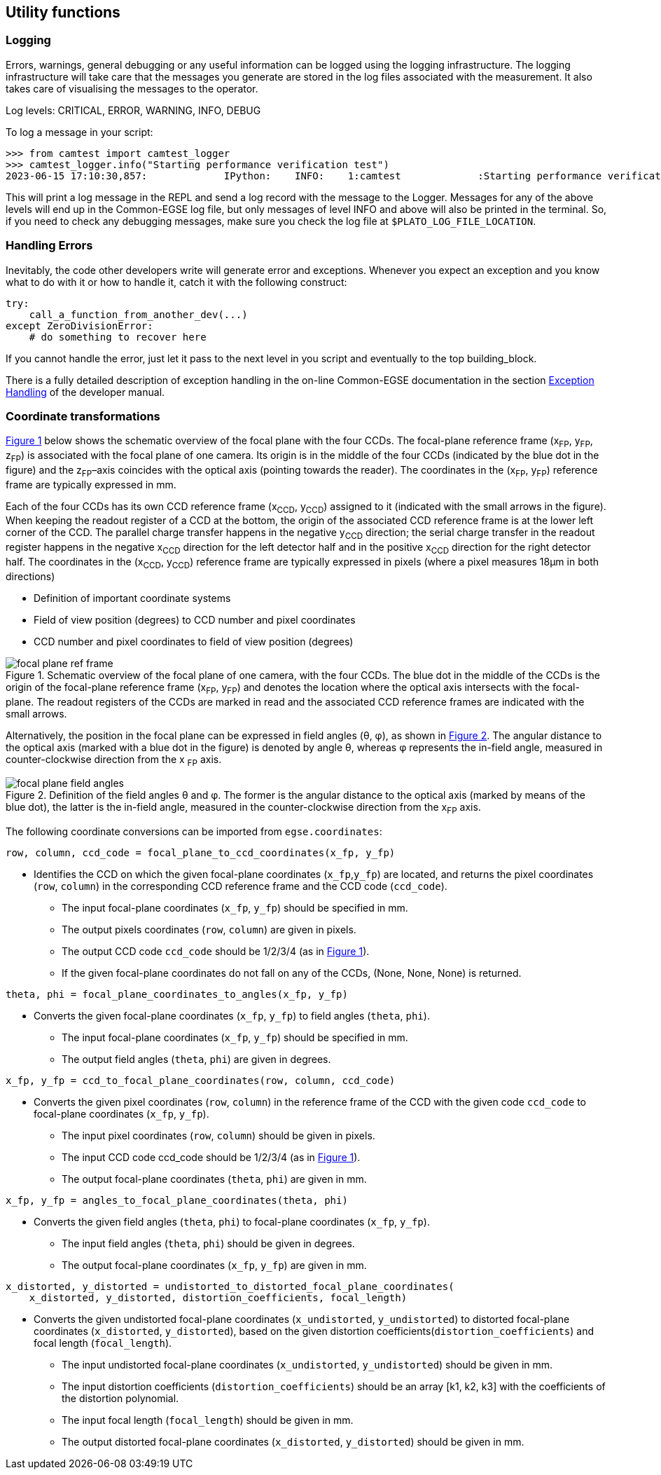 == Utility functions

=== Logging

Errors, warnings, general debugging or any useful information can be
logged using the logging infrastructure. The logging infrastructure will
take care that the messages you generate are stored in the log files
associated with the measurement. It also takes care of visualising the
messages to the operator.

Log levels: CRITICAL, ERROR, WARNING, INFO, DEBUG

To log a message in your script:
[%nowrap]
----
>>> from camtest import camtest_logger
>>> camtest_logger.info("Starting performance verification test")
2023-06-15 17:10:30,857:             IPython:    INFO:    1:camtest             :Starting performance verification test
----
This will print a log message in the REPL and send a log record with the
message to the Logger. Messages for any of the above levels will end up
in the Common-EGSE log file, but only messages of level INFO and above
will also be printed in the terminal. So, if you need to check any
debugging messages, make sure you check the log file at
`$PLATO_LOG_FILE_LOCATION`.

=== Handling Errors

Inevitably, the code other developers write will generate error and
exceptions. Whenever you expect an exception and you know what to do
with it or how to handle it, catch it with the following construct:
----
try:
    call_a_function_from_another_dev(...)
except ZeroDivisionError:
    # do something to recover here
----
If you cannot handle the error, just let it pass to the next level in
you script and eventually to the top building_block.

There is a fully detailed description of exception handling in the on-line Common-EGSE documentation in the section https://ivs-kuleuven.github.io/plato-cgse-doc/asciidocs/developer-manual.html#_best_practices_for_error_and_exception_handling[Exception Handling] of the developer manual.

=== Coordinate transformations

xref:fig-fp-ref-frame[xrefstyle=short] below shows the schematic overview of the focal plane with the four
CCDs. The focal-plane reference frame (x~FP~, y~FP~, z~FP~) is
associated with the focal plane of one camera. Its origin is in the
middle of the four CCDs (indicated by the blue dot in the figure) and
the z~FP~–axis coincides with the optical axis (pointing towards the
reader). The coordinates in the (x~FP~, y~FP~) reference frame are
typically expressed in mm.

Each of the four CCDs has its own CCD reference frame (x~CCD~, y~CCD~)
assigned to it (indicated with the small arrows in the figure). When
keeping the readout register of a CCD at the bottom, the origin of the
associated CCD reference frame is at the lower left corner of the CCD.
The parallel charge transfer happens in the negative y~CCD~ direction;
the serial charge transfer in the readout register happens in the
negative x~CCD~ direction for the left detector half and in the
positive x~CCD~ direction for the right detector half. The coordinates
in the (x~CCD~, y~CCD~) reference frame are typically expressed in
pixels (where a pixel measures 18µm in both directions)

* Definition of important coordinate systems
* Field of view position (degrees) to CCD number and pixel coordinates
* CCD number and pixel coordinates to field of view position (degrees)

[[fig-fp-ref-frame]]
.Schematic overview of the focal plane of one camera, with the four CCDs. The blue dot in the middle of the CCDs is the origin of the focal-plane reference frame (x~FP~, y~FP~) and denotes the location where the optical axis intersects with the focal-plane. The readout registers of the CCDs are marked in read and the associated CCD reference frames are indicated with the small arrows.
image::../images/focal-plane-ref-frame.png[align=center]


Alternatively, the position in the focal plane can be expressed in field
angles (θ, φ), as shown in xref:fig-fp-field-angles[xrefstyle=short]. The angular distance to the
optical axis (marked with a blue dot in the figure) is denoted by angle
θ, whereas φ represents the in-field angle, measured in
counter-clockwise direction from the x ~FP~ axis.

[[fig-fp-field-angles]]
.Definition of the field angles θ and φ. The former is the angular distance to the optical axis (marked by means of the blue dot), the latter is the in-field angle, measured in the counter-clockwise direction from the x~FP~ axis.
image::../images/focal-plane-field-angles.png[align=center]


The following coordinate conversions can be imported from `egse.coordinates`:
----
row, column, ccd_code = focal_plane_to_ccd_coordinates(x_fp, y_fp)
----
* Identifies the CCD on which the given focal-plane coordinates (`x_fp`,`y_fp`) are located, and returns the pixel coordinates (`row`, `column`) in the corresponding CCD reference frame and the CCD code (`ccd_code`).

** The input focal-plane coordinates (`x_fp`, `y_fp`) should be specified in
mm.
** The output pixels coordinates (`row`, `column`) are given in pixels.
** The output CCD code `ccd_code` should be 1/2/3/4 (as in xref:fig-fp-ref-frame[xrefstyle=short]).
** If the given focal-plane coordinates do not fall on any of the CCDs, (None, None, None) is returned.

----
theta, phi = focal_plane_coordinates_to_angles(x_fp, y_fp)
----
* Converts the given focal-plane coordinates (`x_fp`, `y_fp`) to field angles (`theta`, `phi`).

** The input focal-plane coordinates (`x_fp`, `y_fp`) should be specified in mm.
** The output field angles (`theta`, `phi`) are given in degrees.

----
x_fp, y_fp = ccd_to_focal_plane_coordinates(row, column, ccd_code)
----
* Converts the given pixel coordinates (`row`, `column`) in the reference
frame of the CCD with the given code `ccd_code` to focal-plane coordinates
(`x_fp`, `y_fp`).

** The input pixel coordinates (`row`, `column`) should be given in pixels.
** The input CCD code ccd_code should be 1/2/3/4 (as in xref:fig-fp-ref-frame[xrefstyle=short]).
** The output focal-plane coordinates (`theta`, `phi`) are given in mm.

----
x_fp, y_fp = angles_to_focal_plane_coordinates(theta, phi)
----
* Converts the given field angles (`theta`, `phi`) to focal-plane coordinates (`x_fp`, `y_fp`).

** The input field angles (`theta`, `phi`) should be given in degrees.
** The output focal-plane coordinates (`x_fp`, `y_fp`) are given in mm.

----
x_distorted, y_distorted = undistorted_to_distorted_focal_plane_coordinates(
    x_distorted, y_distorted, distortion_coefficients, focal_length)
----
* Converts the given undistorted focal-plane coordinates (`x_undistorted`, `y_undistorted`) to distorted focal-plane coordinates (`x_distorted`, `y_distorted`), based on the given distortion coefficients(`distortion_coefficients`) and focal length (`focal_length`).

** The input undistorted focal-plane coordinates (`x_undistorted`, `y_undistorted`) should be given in mm.
** The input distortion coefficients (`distortion_coefficients`) should be an array [k1, k2, k3] with the coefficients of the distortion polynomial.
** The input focal length (`focal_length`) should be given in mm.
** The output distorted focal-plane coordinates (`x_distorted`, `y_distorted`) should be given in mm.
